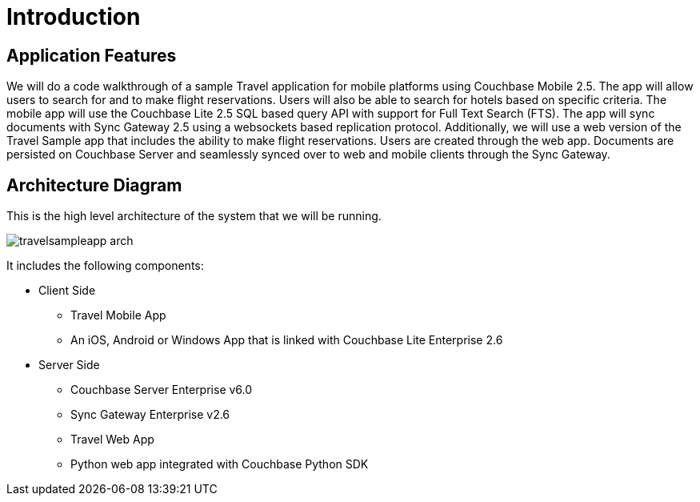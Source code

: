 = Introduction
:page-aliases: tutorials:travel-sample:index

== Application Features

We will do a code walkthrough of a sample Travel application for mobile platforms using Couchbase Mobile 2.5.
The app will allow users to search for and to make flight reservations.
Users will also be able to search for hotels based on specific criteria.
The mobile app will use the Couchbase Lite 2.5 SQL based query API with support for Full Text Search (FTS).
The app will sync documents with Sync Gateway 2.5 using a websockets based replication protocol.
Additionally, we will use a web version of the Travel Sample app that includes the ability to make flight reservations. Users are created through the web app.
Documents are persisted on Couchbase Server and seamlessly synced over to web and mobile clients through the Sync Gateway.

== Architecture Diagram

This is the high level architecture of the system that we will be running.

image:https://raw.githubusercontent.com/couchbaselabs/mobile-travel-sample/master/content/assets/travelsampleapp-arch.png[]

It includes the following components:

* Client Side
** Travel Mobile App
** An iOS, Android or Windows App that is linked with Couchbase Lite Enterprise 2.6
* Server Side
** Couchbase Server Enterprise v6.0
** Sync Gateway Enterprise v2.6
** Travel Web App
** Python web app integrated with Couchbase Python SDK
